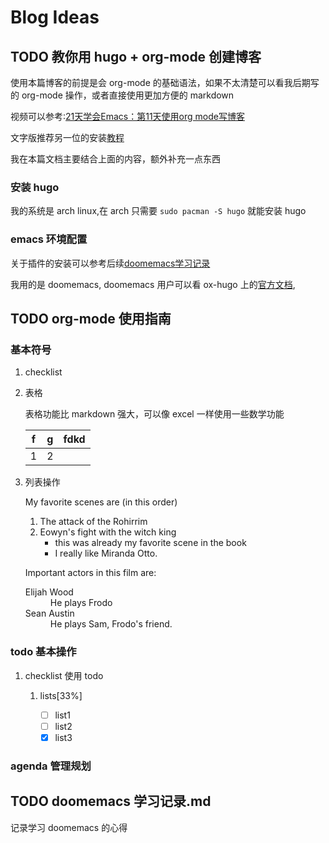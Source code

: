 #+hugo_base_dir: ../
#+hugo_section: post
#+hugo_auto_set_lastmod: t
#+hugo_custom_front_matter: :author "icheos"
#+hugo_code_fence: nil
#+STARTUP: logdrawer
* Blog Ideas
** TODO 教你用 hugo + org-mode 创建博客
:PROPERTIES:
:EXPORT_FILE_NAME: 教你用 hugo-plus-org-mode 创建博客
:END:

使用本篇博客的前提是会 org-mode 的基础语法，如果不太清楚可以看我后期写的 org-mode 操作，或者直接使用更加方便的 markdown

视频可以参考:[[https://www.bilibili.com/video/BV1ZR4y1X7D7/?spm_id_from=333.999.0.0][21天学会Emacs：第11天使用org mode写博客]]

文字版推荐另一位的安装[[https://blog.jiayuanzhang.com/post/blog-with-ox-hugo/][教程]]

我在本篇文档主要结合上面的内容，额外补充一点东西
*** 安装 hugo

我的系统是 arch linux,在 arch 只需要 =sudo pacman -S hugo= 就能安装 hugo

*** emacs 环境配置
关于插件的安装可以参考后续[[file:doomemacs 学习记录.md][doomemacs学习记录]]

我用的是 doomemacs, doomemacs 用户可以看 ox-hugo 上的[[https://ox-hugo.scripter.co][官方文档]],


** TODO org-mode 使用指南
:PROPERTIES:
:EXPORT_FILE_NAME: org-mode 使用指南
:END:

*** 基本符号
**** checklist

**** 表格
表格功能比 markdown 强大，可以像 excel 一样使用一些数学功能
| f | g | fdkd |
|---+---+------|
| 1 | 2 |      |



**** 列表操作
 My favorite scenes are (in this order)
 1. The attack of the Rohirrim
 2. Eowyn's fight with the witch king
     + this was already my favorite scene in the book
     + I really like Miranda Otto.
 Important actors in this film are:
 - Elijah Wood :: He plays Frodo
 - Sean Austin :: He plays Sam, Frodo's friend.

*** todo 基本操作
SCHEDULED: <2022-12-23 Fri 20:00 +1d>
**** checklist 使用 todo
***** lists[33%]
- [ ] list1
- [ ] list2
- [X] list3

*** agenda 管理规划

** TODO doomemacs 学习记录.md
:PROPERTIES:
:EXPORT_FILE_NAME: doomemacs 学习记录
:END:
记录学习 doomemacs 的心得
